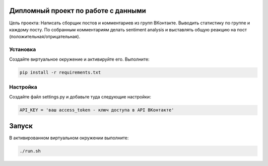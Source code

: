 Дипломный проект по работе с данными
====================================

Цель проекта: Написать сборщик постов и комментариев из групп ВКонтакте. Выводить статистику по группе и каждому посту.  По собранным комментариям делать sentiment analysis и выставлять общую реакцию на пост (положительная/отрицательная).

Установка
---------

Создайте виртуальное окружение и активируйте его.
Выполните:

.. code-block:: text

    pip install -r requirements.txt

Настройка
---------

Создайте файл settings.py и добавьте туда следующие настройки:

.. code-block:: python

    API_KEY = 'ваш access_token - ключ доступа в API ВКонтакте'

Запуск
======

В активированном виртуальном окружении выполните:

.. code-block:: text

    ./run.sh